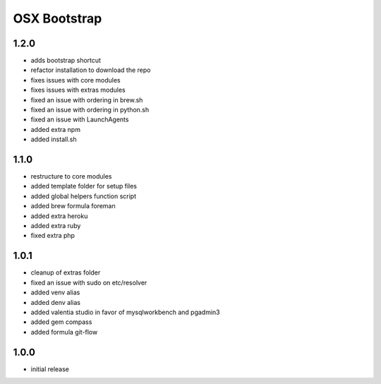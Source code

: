 =============
OSX Bootstrap
=============

1.2.0
-----
- adds bootstrap shortcut
- refactor installation to download the repo
- fixes issues with core modules
- fixes issues with extras modules
- fixed an issue with ordering in brew.sh
- fixed an issue with ordering in python.sh
- fixed an issue with LaunchAgents
- added extra npm
- added install.sh

1.1.0
-----
- restructure to core modules
- added template folder for setup files
- added global helpers function script
- added brew formula foreman
- added extra heroku
- added extra ruby
- fixed extra php

1.0.1
-----
- cleanup of extras folder
- fixed an issue with sudo on etc/resolver
- added venv alias
- added denv alias
- added valentia studio in favor of mysqlworkbench and pgadmin3
- added gem compass
- added formula git-flow

1.0.0
-----
- initial release

